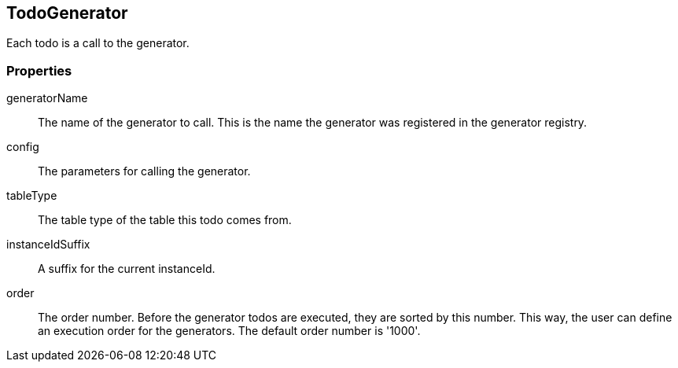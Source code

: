 == TodoGenerator
Each todo is a call to the generator.

=== Properties

generatorName::
	The name of the generator to call. This is the name the generator was registered in the generator registry.

config::
  The parameters for calling the generator.

tableType::
  The table type of the table this todo comes from.

instanceIdSuffix::
  A suffix for the current instanceId.

order::
 The order number. Before the generator todos are executed, they are sorted by this number. This way, the user can define an execution order for the generators. The default order number is '1000'.

